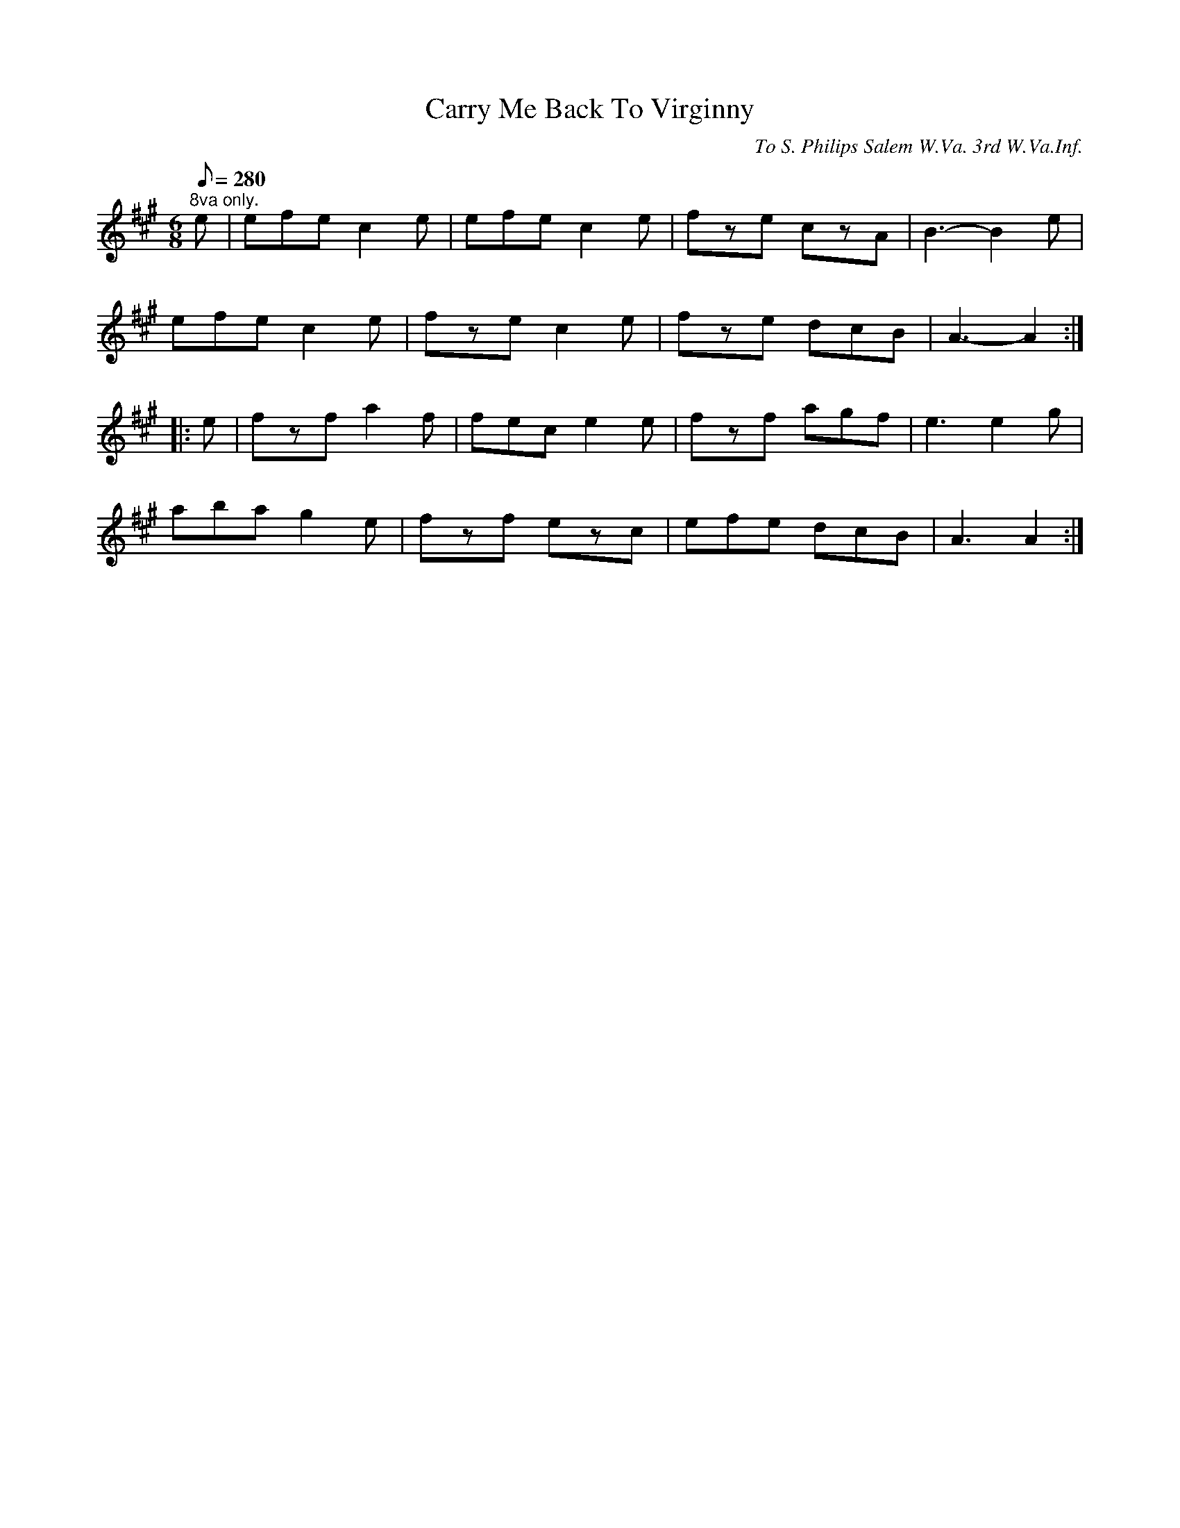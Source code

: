 X:117
T:Carry Me Back To Virginny
B:American Veteran Fifer, #117
C:To S. Philips Salem W.Va. 3rd W.Va.Inf.
M:6/8
L:1/8
Q:1/8=280
K:Amaj t=8
"^8va only." e | efe c2e | efe c2e | fze czA | B3- B2 e |
efe c2e | fze c2e | fze dcB | A3- A2 :|
|: e | fzf a2f | fec e2e | fzf agf | e3 e2g |
aba g2e | fzf ezc | efe dcB | A3 A2 :|
